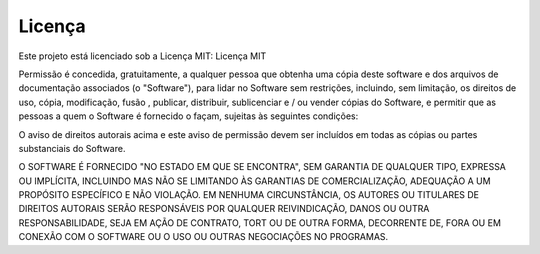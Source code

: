 Licença
=================
Este projeto está licenciado sob a Licença MIT:
Licença MIT

Permissão é concedida, gratuitamente, a qualquer pessoa que obtenha uma cópia deste software e dos arquivos de documentação associados (o "Software"), para lidar no Software
sem restrições, incluindo, sem limitação, os direitos de uso, cópia, modificação, fusão , publicar, distribuir, sublicenciar e / ou vender cópias do Software,
e permitir que as pessoas a quem o Software é fornecido o façam, sujeitas às seguintes condições:

O aviso de direitos autorais acima e este aviso de permissão devem ser incluídos em todas as cópias ou partes substanciais do Software.

O SOFTWARE É FORNECIDO "NO ESTADO EM QUE SE ENCONTRA", SEM GARANTIA DE QUALQUER TIPO, EXPRESSA OU IMPLÍCITA, INCLUINDO MAS NÃO SE LIMITANDO ÀS GARANTIAS DE COMERCIALIZAÇÃO,
ADEQUAÇÃO A UM PROPÓSITO ESPECÍFICO E NÃO VIOLAÇÃO. EM NENHUMA CIRCUNSTÂNCIA, OS AUTORES OU TITULARES DE DIREITOS AUTORAIS SERÃO RESPONSÁVEIS POR QUALQUER REIVINDICAÇÃO,
DANOS OU OUTRA RESPONSABILIDADE, SEJA EM AÇÃO DE CONTRATO, TORT OU DE OUTRA FORMA, DECORRENTE DE, FORA OU EM CONEXÃO COM O SOFTWARE OU O USO OU OUTRAS NEGOCIAÇÕES NO PROGRAMAS.